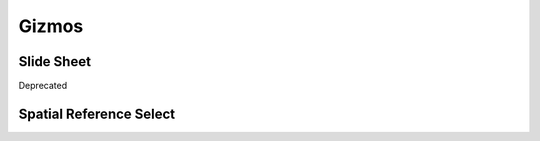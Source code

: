 Gizmos
======


Slide Sheet
-----------

Deprecated


Spatial Reference Select
------------------------